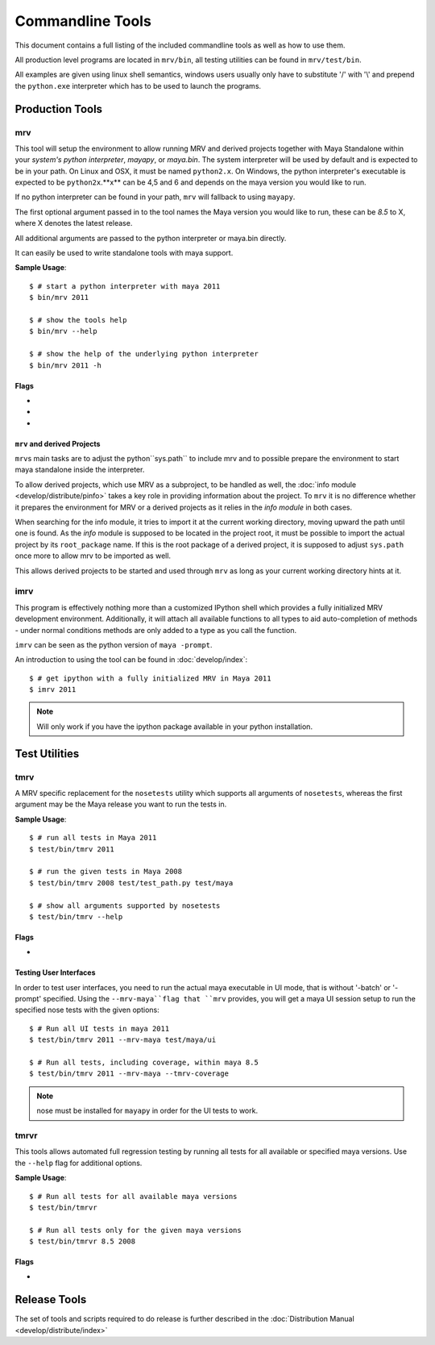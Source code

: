 #################
Commandline Tools
#################
This document contains a full listing of the included commandline tools as well as how to use them.

All production level programs are located in ``mrv/bin``, all testing utilities can be found in ``mrv/test/bin``. 

All examples are given using linux shell semantics, windows users usually only have to substitute '/' with '\\' and prepend the ``python.exe`` interpreter which has to be used to launch the programs.

****************
Production Tools
****************

.. _mrv-label:

mrv
===
This tool will setup the environment to allow running MRV and derived projects together with Maya Standalone within your *system's python interpreter*, *mayapy*, or *maya.bin*. The system interpreter will be used by default and is expected to be in your path. On Linux and OSX, it must be named ``python2.x``. On Windows, the python interpreter's executable is expected to be ``python2x``.**x** can be 4,5 and 6 and depends on the maya version you would like to run.

If no python interpreter can be found in your path, ``mrv`` will fallback to using ``mayapy``.

The first optional argument passed in to the tool names the Maya version you would like to run, these can be *8.5* to X, where X denotes the latest release.

All additional arguments are passed to the python interpreter or maya.bin directly.

It can easily be used to write standalone tools with maya support.

**Sample Usage**::
	
	$ # start a python interpreter with maya 2011
	$ bin/mrv 2011
	
	$ # show the tools help
	$ bin/mrv --help
	
	$ # show the help of the underlying python interpreter
	$ bin/mrv 2011 -h
	
Flags
-----
	
* .. cmdoption:: --mrv-maya
	
    Prepares the environment of a default maya session using ``maya.bin`` to enable mrv support. All additional arguments will be interpreted by ``maya.bin``::
        
        $ # start a default maya 2011 session
        $ bin/mrv 2011 --mrv-maya
        
        $ # start maya 8.5 in prompt mode
        $ bin/mrv --mrv-maya -prompt

* .. cmdoption:: --mrv-mayapy

    By default, mrv will try to use the system's python interpreter first, and mayapy if it could not be found. This can be problematic if the system' python interpreter is not suitable to run the given maya version. In that case, you may force mrv to use maya's builtin python interpreter using the ``--mrv-mayapy`` flag. All remaining arguments will be passed to ``mayapy``.
    
    **Enforce Mayapy Sample Usage**::
        
        $ # start mrv for maya 2010 using mayapy
        $ bin/mrv 2010 --mrv-mayapy
        

	
* .. cmdoption:: --mrv-no-maya

    There may be occasions when you want to use mrv facilities which are not specific to maya at all, hence the ``mrv.maya`` module is not used. In this case you may specifiy which code to run using the default python ``-c`` and ``-m`` arguments, or by providing a python module to execute. All remaining arguments will be set to ``sys.argv`` which can be read by your code subsequently.
    
    **Use the current python interpreter without maya support**::
        
        $ bin/mrv --mrv-no-maya -c "import mrv; print mrv" -given -via=sys.argv
        $ bin/mrv --mrv-no-maya my-script.py -arg-for-script=1
    
    .. note::
        The mrv command will use execv on non-windows system, but use spawn on windows to workaround some issues. This implies that scripts on linux/osx can natively use the mrv program, standardchannels are handled automatically. On windows the spawned process will be attached with all standardchannels of the parent python process, but its questionable whether this has the intended effect.

``mrv`` and derived Projects
----------------------------
``mrv``\ s main tasks are to adjust the python``sys.path`` to include mrv and to possible prepare the environment to start maya standalone inside the interpreter. 

To allow derived projects, which use MRV as a subproject, to be handled as well, the :doc:`info module <develop/distribute/pinfo>` takes a key role in providing information about the project. To ``mrv`` it is no difference whether it prepares the environment for MRV or a derived projects as it relies in the *info module* in both cases.

When searching for the info module, it tries to import it at the current working directory, moving upward the path until one is found. As the *info* module is supposed to be located in the project root, it must be possible to import the actual project by its ``root_package`` name. If this is the root package of a derived project, it is supposed to adjust ``sys.path`` once more to allow mrv to be imported as well.

This allows derived projects to be started and used through ``mrv`` as long as your current working directory hints at it.
        
.. _imrv-label:

imrv
====
This program is effectively nothing more than a customized IPython shell which provides a fully initialized MRV development environment. Additionally, it will attach all available functions to all types to aid auto-completion of methods - under normal conditions methods are only added to a type as you call the function.

``imrv`` can be seen as the python version of ``maya -prompt``.

An introduction to using the tool can be found in :doc:`develop/index`::

	$ # get ipython with a fully initialized MRV in Maya 2011
	$ imrv 2011

.. note:: Will only work if you have the ipython package available in your python installation.


**************
Test Utilities
**************

.. _tmrv-label:

tmrv
====
A MRV specific replacement for the ``nosetests`` utility which supports all arguments of ``nosetests``, whereas the first argument may be the Maya release you want to run the tests in.

**Sample Usage**::
	
	$ # run all tests in Maya 2011
	$ test/bin/tmrv 2011
	
	$ # run the given tests in Maya 2008
	$ test/bin/tmrv 2008 test/test_path.py test/maya
	
	$ # show all arguments supported by nosetests
	$ test/bin/tmrv --help
	
Flags
-----

* .. cmdoption:: --tmrv-coverage[=packagename]
    
    Generates a :download:`coverage report <download/coverage/index.html>` using  nose coverage which must be available in your local nose installation. If you specify a package name, only code that ran within the given package will be included in the coverage report. It defaults to your project's root package.
    
    As it is essentially a reconfigured nose, it supports all nose specific arguments as well::
    
        $ # get a coverage report after running all tests in Maya 2011 
        $ test/bin/tmrv 2011 --tmrv-coverage
        
        $ # show the report in a browser
        $ firefox coverage/index.html
    
    .. note:: On Windows when using cmd.exe, paths to the test modules and packages to run must be absolute. For example, the *test/maya* becomes something like "c:\projects\mrv\test\maya" on windows. Additionally, an absolute path must be specified as opposed to the non-windows os's which take the current directory as hint for where to find tests.

Testing User Interfaces
-----------------------
In order to test user interfaces, you need to run the actual maya executable in UI mode, that is without '-batch' or '-prompt' specified. Using the ``--mrv-maya``flag that ``mrv`` provides, you will get a maya UI session setup to run the specified nose tests with the given options::

	$ # Run all UI tests in maya 2011
	$ test/bin/tmrv 2011 --mrv-maya test/maya/ui
	
	$ # Run all tests, including coverage, within maya 8.5
	$ test/bin/tmrv 2011 --mrv-maya --tmrv-coverage

.. note:: nose must be installed for ``mayapy`` in order for the UI tests to work.

.. _tmrvr-label:

tmrvr
=====
This tools allows automated full regression testing by running all tests for all available or specified maya versions. Use the ``--help`` flag for additional options.

**Sample Usage**::
	
	$ # Run all tests for all available maya versions
	$ test/bin/tmrvr
	
	$ # Run all tests only for the given maya versions
	$ test/bin/tmrvr 8.5 2008
	
Flags
-----
* .. cmdoption:: --skip-single

    If you would like to shorten the regression test, you can skip the single tests which perform only one tests per maya session as they have to be run in an isolated fashion. In case you decide to do so, the final result of the regression test will be failure though. Single tests are identified by a filename matching ``test_single_*``.
        
        $ # Run all tests, but skip the single tests
        $ test/bin/tmrvr --skip-single

*************
Release Tools
*************
The set of tools and scripts required to do release is further described in the :doc:`Distribution Manual <develop/distribute/index>`

